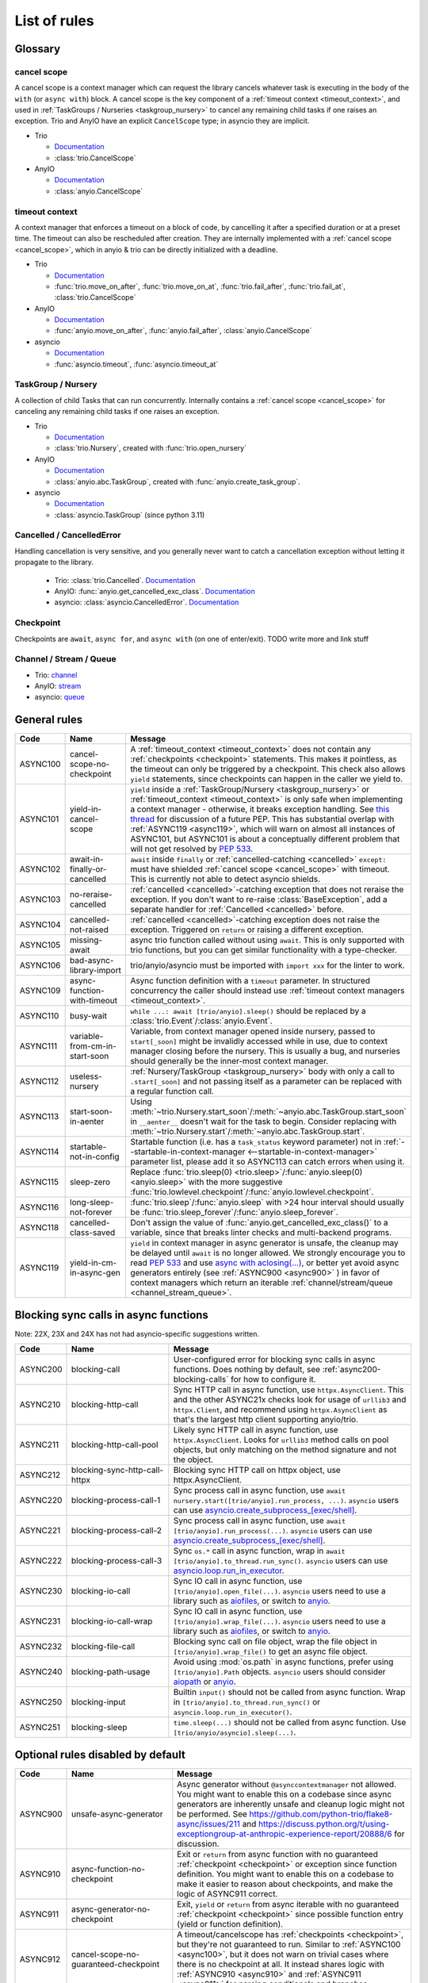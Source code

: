 ****************
List of rules
****************

.. Esp when writing short descriptions it'd be very handy to link to a glossary, instead of saying stuff like ``except BaseException/trio.Cancelled/anyio.get_cancelled_exc_class()/asyncio.exceptions.CancelledError``
   it also allows easier use of library-specific terminology without forcing people to know all libraries by heart.
   It should probably have it's own page in the long run

Glossary
========

.. _cancel_scope:

cancel scope
------------
A cancel scope is a context manager which can request the library cancels
whatever task is executing in the body of the ``with`` (or ``async with``)
block.  A cancel scope is the key component of a :ref:`timeout context <timeout_context>`, and used in :ref:`TaskGroups / Nurseries <taskgroup_nursery>` to cancel any remaining child tasks if one raises an
exception.  Trio and AnyIO have an explicit ``CancelScope`` type; in asyncio
they are implicit.

* Trio

  * `Documentation <https://trio.readthedocs.io/en/stable/reference-core.html#cancellation-and-timeouts>`__

  * :class:`trio.CancelScope`

* AnyIO

  * `Documentation <https://anyio.readthedocs.io/en/stable/cancellation.html>`__

  * :class:`anyio.CancelScope`

.. _timeout_context:

timeout context
---------------
A context manager that enforces a timeout on a block of code, by cancelling it
after a specified duration or at a preset time.  The timeout can also be
rescheduled after creation. They are internally implemented with a :ref:`cancel scope <cancel_scope>`, which in anyio & trio can be directly initialized with a deadline.

.. I find this to have excessive spacing before/after sublists. Probably requires CSS to fix?

* Trio

  * `Documentation <https://trio.readthedocs.io/en/stable/reference-core.html#cancellation-and-timeouts>`__

  * :func:`trio.move_on_after`, :func:`trio.move_on_at`, :func:`trio.fail_after`, :func:`trio.fail_at`, :class:`trio.CancelScope`

* AnyIO

  * `Documentation <https://anyio.readthedocs.io/en/stable/cancellation.html>`__

  * :func:`anyio.move_on_after`, :func:`anyio.fail_after`, :class:`anyio.CancelScope`

* asyncio

  * `Documentation <https://docs.python.org/3/library/asyncio-task.html#timeouts>`__

  * :func:`asyncio.timeout`, :func:`asyncio.timeout_at`

.. _taskgroup_nursery:

TaskGroup / Nursery
-------------------

A collection of child Tasks that can run concurrently. Internally contains a :ref:`cancel scope <cancel_scope>` for canceling any remaining child tasks if one raises an exception.

* Trio

  * `Documentation <https://trio.readthedocs.io/en/stable/reference-core.html#tasks-let-you-do-multiple-things-at-once>`__

  * :class:`trio.Nursery`, created with :func:`trio.open_nursery`
* AnyIO

  * `Documentation <https://anyio.readthedocs.io/en/stable/tasks.html>`__
  * :class:`anyio.abc.TaskGroup`, created with :func:`anyio.create_task_group`.
* asyncio

  * `Documentation <https://docs.python.org/3/library/asyncio-task.html#asyncio.TaskGroup>`__
  * :class:`asyncio.TaskGroup` (since python 3.11)


.. _cancelled:

Cancelled / CancelledError
--------------------------

Handling cancellation is very sensitive, and you generally never want to catch a cancellation exception without letting it propagate to the library.

  * Trio: :class:`trio.Cancelled`. `Documentation <https://trio.readthedocs.io/en/stable/reference-core.html#cancellation-and-timeouts>`__
  * AnyIO: :func:`anyio.get_cancelled_exc_class`. `Documentation <https://anyio.readthedocs.io/en/stable/cancellation.html>`__
  * asyncio: :class:`asyncio.CancelledError`. `Documentation <https://docs.python.org/3/library/asyncio-task.html#task-cancellation>`__

.. _checkpoint:

Checkpoint
----------
Checkpoints are ``await``, ``async for``, and ``async with`` (on one of enter/exit). TODO write more and link stuff

.. _channel_stream_queue:

Channel / Stream / Queue
------------------------
* Trio: `channel <https://trio.readthedocs.io/en/stable/reference-core.html#channels>`__
* AnyIO: `stream <https://anyio.readthedocs.io/en/stable/streams.html#streams>`__
* asyncio: `queue <https://docs.python.org/3/library/asyncio-queue.html>`__


General rules
=============



.. For some reason using :ref:`timeout_context` fails to find the reference, but :ref:`timeout_context <timeout_context>` works. I have no clue why

.. list-table::
   :widths: 1 18 40
   :header-rows: 1

   * - Code
     - Name
     - Message
   * - ASYNC100
     - cancel-scope-no-checkpoint
     - .. _async100:

       A :ref:`timeout_context <timeout_context>` does not contain any :ref:`checkpoints <checkpoint>` statements.  This makes it pointless, as the timeout can only be triggered by a checkpoint. This check also allows ``yield`` statements, since checkpoints can happen in the caller we yield to.
   * - ASYNC101
     - yield-in-cancel-scope
     - ``yield`` inside a :ref:`TaskGroup/Nursery <taskgroup_nursery>` or :ref:`timeout_context <timeout_context>` is only safe when implementing a context manager - otherwise, it breaks exception handling. See `this thread <https://discuss.python.org/t/preventing-yield-inside-certain-context-managers/1091/23>`_ for discussion of a future PEP. This has substantial overlap with :ref:`ASYNC119 <async119>`, which will warn on almost all instances of ASYNC101, but ASYNC101 is about a conceptually different problem that will not get resolved by `PEP 533 <https://peps.python.org/pep-0533/>`_.
   * - ASYNC102
     - await-in-finally-or-cancelled
     - ``await`` inside ``finally`` or :ref:`cancelled-catching <cancelled>` ``except:`` must have shielded :ref:`cancel scope <cancel_scope>` with timeout. This is currently not able to detect asyncio shields.
   * - ASYNC103
     - no-reraise-cancelled
     - :ref:`cancelled <cancelled>`-catching exception that does not reraise the exception. If you don't want to re-raise :class:`BaseException`, add a separate handler for :ref:`Cancelled <cancelled>` before.
   * - ASYNC104
     - cancelled-not-raised
     - :ref:`cancelled <cancelled>`-catching exception does not raise the exception. Triggered on ``return`` or raising a different exception.
   * - ASYNC105
     - missing-await
     - async trio function called without using ``await``. This is only supported with trio functions, but you can get similar functionality with a type-checker.
   * - ASYNC106
     - bad-async-library-import
     - trio/anyio/asyncio must be imported with ``import xxx`` for the linter to work.
   * - ASYNC109
     - async-function-with-timeout
     - Async function definition with a ``timeout`` parameter. In structured concurrency the caller should instead use :ref:`timeout context managers <timeout_context>`.
   * - ASYNC110
     - busy-wait
     - ``while ...: await [trio/anyio].sleep()`` should be replaced by a :class:`trio.Event`/:class:`anyio.Event`.
   * - ASYNC111
     - variable-from-cm-in-start-soon
     - Variable, from context manager opened inside nursery, passed to ``start[_soon]`` might be invalidly accessed while in use, due to context manager closing before the nursery. This is usually a bug, and nurseries should generally be the inner-most context manager.
   * - ASYNC112
     - useless-nursery
     - :ref:`Nursery/TaskGroup <taskgroup_nursery>` body with only a call to ``.start[_soon]`` and not passing itself as a parameter can be replaced with a regular function call.
   * - ASYNC113
     - start-soon-in-aenter
     - Using :meth:`~trio.Nursery.start_soon`/:meth:`~anyio.abc.TaskGroup.start_soon` in ``__aenter__`` doesn't wait for the task to begin. Consider replacing with :meth:`~trio.Nursery.start`/:meth:`~anyio.abc.TaskGroup.start`.
   * - ASYNC114
     - startable-not-in-config
     - Startable function (i.e. has a ``task_status`` keyword parameter) not in :ref:`--startable-in-context-manager <--startable-in-context-manager>` parameter list, please add it so ASYNC113 can catch errors when using it.
   * - ASYNC115
     - sleep-zero
     - Replace :func:`trio.sleep(0) <trio.sleep>`/:func:`anyio.sleep(0) <anyio.sleep>` with the more suggestive :func:`trio.lowlevel.checkpoint`/:func:`anyio.lowlevel.checkpoint`.
   * - ASYNC116
     - long-sleep-not-forever
     - :func:`trio.sleep`/:func:`anyio.sleep` with >24 hour interval should usually be :func:`trio.sleep_forever`/:func:`anyio.sleep_forever`.
   * - ASYNC118
     - cancelled-class-saved
     - Don't assign the value of :func:`anyio.get_cancelled_exc_class()` to a variable, since that breaks linter checks and multi-backend programs.
   * - ASYNC119
     - yield-in-cm-in-async-gen
     - .. _async119:

       ``yield`` in context manager in async generator is unsafe, the cleanup may be delayed until ``await`` is no longer allowed. We strongly encourage you to read `PEP 533 <https://peps.python.org/pep-0533/>`_ and use `async with aclosing(...) <https://docs.python.org/3/library/contextlib.html#contextlib.aclosing>`_, or better yet avoid async generators entirely (see :ref:`ASYNC900 <async900>` ) in favor of context managers which return an iterable :ref:`channel/stream/queue <channel_stream_queue>`.

Blocking sync calls in async functions
======================================

Note: 22X, 23X and 24X has not had asyncio-specific suggestions written.

.. list-table::
   :widths: 1 18 40
   :header-rows: 1

   * - Code
     - Name
     - Message
   * - ASYNC200
     - blocking-call
     - User-configured error for blocking sync calls in async functions. Does nothing by default, see :ref:`async200-blocking-calls` for how to configure it.
   * - ASYNC210
     - blocking-http-call
     - Sync HTTP call in async function, use ``httpx.AsyncClient``. This and the other ASYNC21x checks look for usage of ``urllib3`` and ``httpx.Client``, and recommend using ``httpx.AsyncClient`` as that's the largest http client supporting anyio/trio.
   * - ASYNC211
     - blocking-http-call-pool
     - Likely sync HTTP call in async function, use ``httpx.AsyncClient``. Looks for ``urllib3`` method calls on pool objects, but only matching on the method signature and not the object.
   * - ASYNC212
     - blocking-sync-http-call-httpx
     - Blocking sync HTTP call on httpx object, use httpx.AsyncClient.
   * - ASYNC220
     - blocking-process-call-1
     - Sync process call in async function, use ``await nursery.start([trio/anyio].run_process, ...)``. ``asyncio`` users can use `asyncio.create_subprocess_[exec/shell] <https://docs.python.org/3/library/asyncio-subprocess.html>`_.
   * - ASYNC221
     - blocking-process-call-2
     - Sync process call in async function, use ``await [trio/anyio].run_process(...)``. ``asyncio`` users can use `asyncio.create_subprocess_[exec/shell] <https://docs.python.org/3/library/asyncio-subprocess.html>`_.
   * - ASYNC222
     - blocking-process-call-3
     - Sync ``os.*`` call in async function, wrap in ``await [trio/anyio].to_thread.run_sync()``. ``asyncio`` users can use `asyncio.loop.run_in_executor <https://docs.python.org/3/library/asyncio-subprocess.html>`_.
   * - ASYNC230
     - blocking-io-call
     - Sync IO call in async function, use ``[trio/anyio].open_file(...)``. ``asyncio`` users need to use a library such as `aiofiles <https://pypi.org/project/aiofiles/>`_, or switch to `anyio <https://github.com/agronholm/anyio>`_.
   * - ASYNC231
     - blocking-io-call-wrap
     - Sync IO call in async function, use ``[trio/anyio].wrap_file(...)``. ``asyncio`` users need to use a library such as `aiofiles <https://pypi.org/project/aiofiles/>`_, or switch to `anyio <https://github.com/agronholm/anyio>`_.
   * - ASYNC232
     - blocking-file-call
     - Blocking sync call on file object, wrap the file object in ``[trio/anyio].wrap_file()`` to get an async file object.
   * - ASYNC240
     - blocking-path-usage
     - Avoid using :mod:`os.path` in async functions, prefer using ``[trio/anyio].Path`` objects. ``asyncio`` users should consider `aiopath <https://pypi.org/project/aiopath>`_ or `anyio <https://github.com/agronholm/anyio>`_.
   * - ASYNC250
     - blocking-input
     - Builtin ``input()`` should not be called from async function. Wrap in ``[trio/anyio].to_thread.run_sync()`` or ``asyncio.loop.run_in_executor()``.
   * - ASYNC251
     - blocking-sleep
     - ``time.sleep(...)`` should not be called from async function. Use ``[trio/anyio/asyncio].sleep(...)``.


Optional rules disabled by default
==================================

.. list-table::
   :widths: 1 18 40
   :header-rows: 1

   * - Code
     - Name
     - Message
   * - ASYNC900
     - unsafe-async-generator
     - .. _async900:

       Async generator without ``@asynccontextmanager`` not allowed. You might want to enable this on a codebase since async generators are inherently unsafe and cleanup logic might not be performed. See https://github.com/python-trio/flake8-async/issues/211 and https://discuss.python.org/t/using-exceptiongroup-at-anthropic-experience-report/20888/6 for discussion.

   * - ASYNC910
     - async-function-no-checkpoint
     - .. _async910:

       Exit or ``return`` from async function with no guaranteed :ref:`checkpoint <checkpoint>` or exception since function definition. You might want to enable this on a codebase to make it easier to reason about checkpoints, and make the logic of ASYNC911 correct.
   * - ASYNC911
     - async-generator-no-checkpoint
     - .. _async911:

       Exit, ``yield`` or ``return`` from async iterable with no guaranteed :ref:`checkpoint <checkpoint>` since possible function entry (yield or function definition).
   * - ASYNC912
     - cancel-scope-no-guaranteed-checkpoint
     - A timeout/cancelscope has :ref:`checkpoints <checkpoint>`, but they're not guaranteed to run. Similar to :ref:`ASYNC100 <async100>`, but it does not warn on trivial cases where there is no checkpoint at all. It instead shares logic with :ref:`ASYNC910 <async910>` and :ref:`ASYNC911 <async911>` for parsing conditionals and branches.

Removed rules
================

- **TRIOxxx**: All error codes are now renamed ASYNCxxx
- **TRIO107**: Renamed to TRIO910
- **TRIO108**: Renamed to TRIO911
- **TRIO117**: "Don't raise or catch ``trio.[NonBase]MultiError``, prefer ``[exceptiongroup.]BaseExceptionGroup``." ``MultiError`` was removed in trio==0.24.0.
